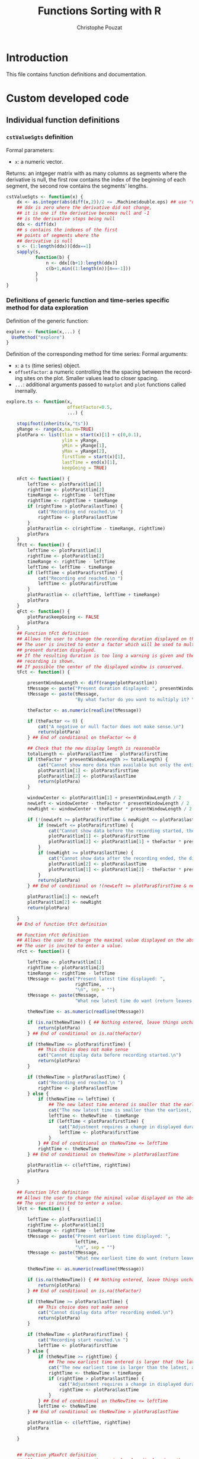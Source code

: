 #+OPTIONS: ':nil *:t -:t ::t <:t H:3 \n:nil ^:nil arch:headline
#+OPTIONS: author:t broken-links:nil c:nil creator:nil
#+OPTIONS: d:(not "LOGBOOK") date:t e:t email:nil f:t inline:t num:t
#+OPTIONS: p:nil pri:nil prop:nil stat:t tags:t tasks:t tex:t
#+OPTIONS: timestamp:t title:t toc:t todo:t |:t
#+TITLE: Functions Sorting with R
#+AUTHOR: Christophe Pouzat
#+EMAIL: christophe.pouzat@parisdescartes.fr
#+LANGUAGE: en
#+SELECT_TAGS: export
#+EXCLUDE_TAGS: noexport
#+CREATOR: Emacs 25.1.1 (Org mode 9.0)

* Introduction

This file contains function definitions and documentation.

* Custom developed code
** Individual function definitions
*** =cstValueSgts= definition						  
Formal parameters:
+ =x=: a numeric vector.
Returns: an intgeger matrix with as many columns as segments where the derivative is null, the first row contains the index of the beginning of each segment, the second row contains the segments' lengths.
#+name: cstValueSgts
#+BEGIN_SRC R 
cstValueSgts <- function(x) {
    dx <- as.integer(abs(diff(x,2))/2 <= .Machine$double.eps) ## use "order 2" derivative estimates
    ## ddx is zero where the derivative did not change,
    ## it is one if the derivative becomes null and -1
    ## is the derivative stops being null
    ddx <- diff(dx) 
    ## s contains the indexes of the first
    ## points of segments where the
    ## derivative is null
    s <- (1:length(ddx))[ddx==1]
    sapply(s,
           function(b) {
               n <- ddx[(b+1):length(ddx)]
               c(b+1,min((1:length(n))[n==-1]))
           }
           )
}
#+END_SRC

#+RESULTS: cstValueSgts

*** Definitions of generic function and time-series specific method for data exploration
Definition of the generic function:
#+name: explore-generic
#+BEGIN_SRC R
explore <- function(x,...) {
  UseMethod("explore")
}
#+END_SRC

#+RESULTS: explore-generic

Definition of the corresponding method for time series:
Formal arguments:
+ =x=: a =ts= (time series) object.
+ =offsetFactor=: a numeric controlling the the spacing between the recording sites on the plot. Smaller values lead to closer spacing.
+ =...=: additional arguments passed to =matplot= and =plot= functions called inernally.
#+name: explore.ts
#+BEGIN_SRC R
explore.ts <- function(x,
                       offsetFactor=0.5, 
                       ...) {

    stopifnot(inherits(x,"ts"))
    yRange <- range(x,na.rm=TRUE)
    plotPara <- list(tlim = start(x)[1] + c(0,0.1),
                     ylim = yRange,
                     yMin = yRange[1],
                     yMax = yRange[2],
                     firstTime = start(x)[1],
                     lastTime = end(x)[1],
                     keepGoing = TRUE)
    
    nFct <- function() {
        leftTime <- plotPara$tlim[1]
        rightTime <- plotPara$tlim[2]
        timeRange <- rightTime - leftTime
        rightTime <- rightTime + timeRange
        if (rightTime > plotPara$lastTime) {
            cat("Recording end reached.\n ")
            rightTime <- plotPara$lastTime
        }
        plotPara$tlim <- c(rightTime - timeRange, rightTime)
        plotPara
    }
    fFct <- function() {
        leftTime <- plotPara$tlim[1]
        rightTime <- plotPara$tlim[2]
        timeRange <- rightTime - leftTime
        leftTime <- leftTime - timeRange
        if (leftTime < plotPara$firstTime) {
            cat("Recording end reached.\n ")
            leftTime <- plotPara$firstTime
        }
        plotPara$tlim <- c(leftTime, leftTime + timeRange)
        plotPara
    }
    qFct <- function() {
        plotPara$keepGoing <- FALSE
        plotPara
    }
    ## Function tFct definition
    ## Allows the user to change the recording duration displayed on the window
    ## The user is invited to enter a factor which will be used to multiply the
    ## present duration displayed.
    ## If the resulting duration is too long a warning is given and the whole
    ## recording is shown.
    ## If possible the center of the displayed window is conserved.
    tFct <- function() {
        
        presentWindowLength <- diff(range(plotPara$tlim))
        tMessage <- paste("Present duration displayed: ", presentWindowLength, " \n", sep = "")
        tMessage <- paste(tMessage,
                          "By what factor do you want to multiply it? \n", sep = "")
        
        theFactor <- as.numeric(readline(tMessage))
        
        if (theFactor <= 0) {
            cat("A negative or null factor does not make sense.\n")
            return(plotPara)
        } ## End of conditional on theFactor <= 0
        
        ## Check that the new display length is reasonable
        totalLength <- plotPara$lastTime - plotPara$firstTime
        if (theFactor * presentWindowLength >= totalLength) {
            cat("Cannot show more data than available but only the entire record.\n ")
            plotPara$tlim[1] <- plotPara$firstTime
            plotPara$tlim[2] <- plotPara$lastTime
            return(plotPara)
        }

        windowCenter <- plotPara$tlim[1] + presentWindowLength / 2
        newLeft <- windowCenter - theFactor * presentWindowLength / 2
        newRight <- windowCenter + theFactor * presentWindowLength / 2
        
        if (!(newLeft >= plotPara$firstTime & newRight <= plotPara$lastTime)) {
            if (newLeft <= plotPara$firstTime) {
                cat("Cannot show data before the recording started, the displayed center wont be conserved.\n ")
                plotPara$tlim[1] <- plotPara$firstTime
                plotPara$tlim[2] <- plotPara$tlim[1] + theFactor * presentWindowLength
            }
            if (newRight >= plotPara$lastTime) {
                cat("Cannot show data after the recording ended, the displayed center wont be conserved.\n ")
                plotPara$tlim[2] <- plotPara$lastTime
                plotPara$tlim[1] <- plotPara$tlim[2] - theFactor * presentWindowLength
            }
            return(plotPara)
        } ## End of conditional on !(newLeft >= plotPara$firstTime & newRight <= plotPara$lastTime)

        plotPara$tlim[1] <- newLeft
        plotPara$tlim[2] <- newRight
        return(plotPara)
        
    }
    ## End of function tFct definition

    ## Function rFct definition
    ## Allows the user to change the maximal value displayed on the abscissa
    ## The user is invited to enter a value.
    rFct <- function() {
        
        leftTime <- plotPara$tlim[1]
        rightTime <- plotPara$tlim[2]
        timeRange <- rightTime - leftTime
        tMessage <- paste("Present latest time displayed: ",
                          rightTime,
                          "\n", sep = "")
        tMessage <- paste(tMessage,
                          "What new latest time do want (return leaves things unchanged)? \n", sep = "")
        
        theNewTime <- as.numeric(readline(tMessage))
        
        if (is.na(theNewTime)) { ## Nothing entered, leave things unchanged 
            return(plotPara)
        } ## End of conditional on is.na(theFactor)
        
        if (theNewTime <= plotPara$firstTime) {
            ## This choice does not make sense
            cat("Cannot display data before recording started.\n")
            return(plotPara)
        }

        if (theNewTime > plotPara$lastTime) {
            cat("Recording end reached.\n ")
            rightTime <- plotPara$lastTime
        } else {
            if (theNewTime <= leftTime) {
                ## The new latest time entered is smaller that the earliest time displayed
                cat("The new latest time is smaller than the earliest, adjustement will be made.\n")
                leftTime <- theNewTime - timeRange
                if (leftTime < plotPara$firstTime) {
                    cat("Adjustment requires a change in displayed duration.\n")
                    leftTime <- plotPara$firstTime
                }
            } ## End of conditional on theNewTime <= leftTime 
            rightTime <- theNewTime
        } ## End of conditional on theNewTime > plotPara$lastTime
        
        plotPara$tlim <- c(leftTime, rightTime)
        plotPara
        
    }

    ## Function lFct definition
    ## Allows the user to change the minimal value displayed on the abscissa
    ## The user is invited to enter a value.
    lFct <- function() {
        
        leftTime <- plotPara$tlim[1]
        rightTime <- plotPara$tlim[2]
        timeRange <- rightTime - leftTime
        tMessage <- paste("Present earliest time displayed: ",
                          leftTime,
                          "\n", sep = "")
        tMessage <- paste(tMessage,
                          "What new earliest time do want (return leaves things unchanged)? \n", sep = "")
        
        theNewTime <- as.numeric(readline(tMessage))
        
        if (is.na(theNewTime)) { ## Nothing entered, leave things unchanged 
            return(plotPara)
        } ## End of conditional on is.na(theFactor)
        
        if (theNewTime >= plotPara$lastTime) {
            ## This choice does not make sense
            cat("Cannot display data after recording ended.\n")
            return(plotPara)
        }

        if (theNewTime < plotPara$firstTime) {
            cat("Recording start reached.\n ")
            leftTime <- plotPara$firstTime
        } else {
            if (theNewTime >= rightTime) {
                ## The new earliest time entered is larger that the latest time displayed
                cat("The new earliest time is larger than the latest, adjustement will be made.\n")
                rightTime <- theNewTime + timeRange
                if (rightTime > plotPara$lastTime) {
                    cat("Adjustment requires a change in displayed duration.\n")
                    rightTime <- plotPara$lastTime
                }
            } ## End of conditional on theNewTime <= leftTime 
            leftTime <- theNewTime
        } ## End of conditional on theNewTime > plotPara$lastTime
        
        plotPara$tlim <- c(leftTime, rightTime)
        plotPara
        
    }
    

    ## Function yMaxFct definition
    ## Allows the user to change the maximal value displayed on the ordinate
    ## The user is invited to enter a value.
    yMaxFct <- function() {
        
        presentWindowRange <- range(plotPara$ylim)
        tMessage <- paste("Present range displayed: [",
                          paste(presentWindowRange, collapse = ","),
                          "] \n", sep = "")
        tMessage <- paste(tMessage,
                          "What new maximal ordinate value do want (return goes back to maximum)? \n", sep = "")
        
        theFactor <- as.numeric(readline(tMessage))

        if (is.na(theFactor)) {
            plotPara$ylim <- c(presentWindowRange[1],plotPara$yMax) 
            return(plotPara)
        } ## End of conditional on is.na(theFactor)
        
        if (theFactor <= plotPara$ylim[1]) {
            cat("The maximum should be larger than the minimum.\n")
            return(plotPara)
        } ## End of conditional on theFactor <= plotPara$ylim[1]

        plotPara$ylim <- c(presentWindowRange[1],theFactor) 
        return(plotPara)
        
    }
    ## End of function yMaxFct definition

    ## Function yMinFct definition
    ## Allows the user to change the minimal value displayed on the ordinate
    ## The user is invited to enter a value.
    yMinFct <- function() {

        presentWindowRange <- range(plotPara$ylim)
        tMessage <- paste("Present range displayed: [",
                          paste(presentWindowRange, collapse = ","),
                          "] \n", sep = "")
        tMessage <- paste(tMessage,
                          "What new minimal ordinate value do want (return goes back to minimum)? \n", sep = "")
        
        theFactor <- as.numeric(readline(tMessage))

        if (is.na(theFactor)) {
            plotPara$ylim <- c(plotPara$yMin, presentWindowRange[2]) 
            return(plotPara)
        } ## End of conditional on is.na(theFactor)
        
        if (theFactor >= plotPara$ylim[2]) {
            cat("The minimum should be smaller than the maximum.\n")
            return(plotPara)
        } ## End of conditional on theFactor >= plotPara$ylim[2]

        plotPara$ylim <- c(theFactor, presentWindowRange[2]) 
        return(plotPara)
        
    }
    ## End of function yMinFct definition

    show <- function(x,
                     plotPara,
                     ...) {

        s <- plotPara$tlim[1]
        e <- plotPara$tlim[2]
        y.m <- plotPara$ylim[1]
        y.M <- plotPara$ylim[2]
        m <- unclass(window(x,start=s,end=e))
        if (class(m) == "matrix") {
            m <- apply(m,2,function(x) ifelse(x < y.m, y.m,x))
            m <- apply(m,2,function(x) ifelse(x > y.M, y.M,x))
            ns <- dim(m)[2]
            offset <- c(0,-(1:(ns-1))*(y.M-y.m))
            m <- t(t(m)+offset*offsetFactor)
            matplot(m,type="l",lty=1,axes=FALSE,xlab="",ylab="",...)
        } else {
            m[m<y.m] <- y.m
            m[m>y.M] <- y.M
            plot(m,type="l",lty=1,axes=FALSE,xlab="",ylab="",ylim=c(y.m,y.M),...)
        }
    }

    plot.new()
    par(mar=c(0.5,0.5,0.5,0.5))
    show(x,plotPara,...)
    
    myMessage <- "Make a choice:\n n or 'return' (next); f (former); l (lower abscissa limit); r (upper abscissa limit) \n t (time scale); Y (upper ordinate limit); y (lower ordinate limit); q (quit) \n "

    while(plotPara$keepGoing) {
        
        myChoice <- readline(myMessage)

        plotPara <- switch(myChoice,
                           n = nFct(),
                           f = fFct(),
                           l = lFct(),
                           r = rFct(),
                           t = tFct(),
                           Y = yMaxFct(),
                           y = yMinFct(),
                           q = qFct(),
                           nFct()
                           )

        show(x,plotPara,...)
        
    } ## End of while loop on keepGoing

    dev.off()
    invisible()
}
#+END_SRC

#+RESULTS: explore.ts

*** =peaks= and associated methods definition
Function =peaks= returns an object (essentially a vector of indices) of class =eventsPos=:
#+name: peaks-definition
#+BEGIN_SRC R
peaks <- function(x,
                  minimalDist=15,
                  notZero=1e-3) {
    dx <- c(0,diff(x,2)/2,0)
    dx[abs(dx) < notZero] <- 0
    dx <- diff(sign(dx))
    res <- (1:length(dx))[dx < 0]
    res <- res[-length(res)][diff(res) > minimalDist]
    attr(res,"call") <- match.call()
    attr(res,"nIDx") <- length(x)
    class(res) <- "eventsPos"
    res
}
#+END_SRC

#+RESULTS: peaks-definition

Method =as.eventsPos= transforms a vector into an =eventsPos= object, its formal arguments are:
+ =x=: an integer vector with strictly increasing elements.
+ =start=: an integer, the sampling point at which observation started.
+ =end=: an integer, the sampling point at which observation ended.
#+name: as.eventsPos
#+BEGIN_SRC R
as.eventsPos <- function(x,
                         start,
                         end
                         ) {
    x <- as.integer(x)
    stopifnot(all(diff(x)>0))
    if (missing(start)) start <- floor(x)
    if (missing(end)) end <- ceiling(x)
    stopifnot(all(x>=start))
    stopifnot(all(x<=end))
    attr(x,"call") <- match.call()
    attr(x,"nIDx") <- end-start+1
    class(x) <- "eventsPos"
    x
}
#+END_SRC

#+RESULTS: as.eventsPos

Method =print.eventsPos= prints an =eventsPos= object:
#+name: print.eventsPos
#+BEGIN_SRC R
print.eventsPos <- function(x, ...) {
  cat("\neventsPos object with indexes of ", length(x)," events. \n", sep = "")
  cat("  Mean inter event interval: ", round(mean(diff(x)),digits=2), " sampling points, corresponding SD: ", round(sd(diff(x)),digits=2), " sampling points \n", sep = "")
  cat("  Smallest and largest inter event intervals: ", paste(range(diff(x)),collapse=" and "), " sampling points. \n\n",sep= "")
}
#+END_SRC

#+RESULTS: print.eventsPos

*** Definition of an =explore= method for time series and =eventsPos= objects
The formal parameters of the method are:
+ =x=: an =eventsPos= object.
+ =y=: a =ts= (time series) object.
+ =offsetFactor=: a numeric controlling the the spacing between the recording sites on the plot. Smaller values lead to closer spacing.
+ =events.pch=: an integer of a character: the ploting character used to indicate events.
+ =events.col=: an integer or a character string coding the color used to indicate the event.
+ =...=: additional arguments passed to =matplot= and =plot= functions called inernally.
#+name: explore.eventsPos
#+BEGIN_SRC R
explore.eventsPos <- function(x,y,
                              offsetFactor=0.5,
                              events.pch=16,
                              events.col=2,
                              ...) {
    stopifnot(inherits(y,"ts"))
    yRange <- range(y,na.rm=TRUE)
    plotPara <- list(tlim = start(y)[1] + c(0,0.1),
                     ylim = yRange,
                     yMin = yRange[1],
                     yMax = yRange[2],
                     firstTime = start(y)[1],
                     lastTime = end(y)[1],
                     keepGoing = TRUE)
    
    nFct <- function() {
        leftTime <- plotPara$tlim[1]
        rightTime <- plotPara$tlim[2]
        timeRange <- rightTime - leftTime
        rightTime <- rightTime + timeRange
        if (rightTime > plotPara$lastTime) {
            cat("Recording end reached.\n ")
            rightTime <- plotPara$lastTime
        }
        plotPara$tlim <- c(rightTime - timeRange, rightTime)
        plotPara
    }
    fFct <- function() {
        leftTime <- plotPara$tlim[1]
        rightTime <- plotPara$tlim[2]
        timeRange <- rightTime - leftTime
        leftTime <- leftTime - timeRange
        if (leftTime < plotPara$firstTime) {
            cat("Recording end reached.\n ")
            leftTime <- plotPara$firstTime
        }
        plotPara$tlim <- c(leftTime, leftTime + timeRange)
        plotPara
    }
    qFct <- function() {
        plotPara$keepGoing <- FALSE
        plotPara
    }
    ## Function tFct definition
    ## Allows the user to change the recording duration displayed on the window
    ## The user is invited to enter a factor which will be used to multiply the
    ## present duration displayed.
    ## If the resulting duration is too long a warning is given and the whole
    ## recording is shown.
    ## If possible the center of the displayed window is conserved.
    tFct <- function() {

        presentWindowLength <- diff(range(plotPara$tlim))
        tMessage <- paste("Present duration displayed: ", presentWindowLength, " \n", sep = "")
        tMessage <- paste(tMessage,
                          "By what factor do you want to multiply it? \n", sep = "")
        
        theFactor <- as.numeric(readline(tMessage))
        
        if (theFactor <= 0) {
            cat("A negative or null factor does not make sense.\n")
            return(plotPara)
        } ## End of conditional on theFactor <= 0

        ## Check that the new display length is reasonable
        totalLength <- plotPara$lastTime - plotPara$firstTime
        if (theFactor * presentWindowLength >= totalLength) {
            cat("Cannot show more data than available but only the entire record.\n ")
            plotPara$tlim[1] <- plotPara$firstTime
            plotPara$tlim[2] <- plotPara$lastTime
            return(plotPara)
        }

        windowCenter <- plotPara$tlim[1] + presentWindowLength / 2
        newLeft <- windowCenter - theFactor * presentWindowLength / 2
        newRight <- windowCenter + theFactor * presentWindowLength / 2
        
        if (!(newLeft >= plotPara$firstTime & newRight <= plotPara$lastTime)) {
            if (newLeft <= plotPara$firstTime) {
                cat("Cannot show data before the recording started, the displayed center wont be conserved.\n ")
                plotPara$tlim[1] <- plotPara$firstTime
                plotPara$tlim[2] <- plotPara$tlim[1] + theFactor * presentWindowLength
            }
            if (newRight >= plotPara$lastTime) {
                cat("Cannot show data after the recording ended, the displayed center wont be conserved.\n ")
                plotPara$tlim[2] <- plotPara$lastTime
                plotPara$tlim[1] <- plotPara$tlim[2] - theFactor * presentWindowLength
            }
            return(plotPara)
        } ## End of conditional on !(newLeft >= plotPara$firstTime & newRight <= plotPara$lastTime)

        plotPara$tlim[1] <- newLeft
        plotPara$tlim[2] <- newRight
        return(plotPara)
        
    }
    ## End of function tFct definition

    ## Function rFct definition
    ## Allows the user to change the maximal value displayed on the abscissa
    ## The user is invited to enter a value.
    rFct <- function() {

        leftTime <- plotPara$tlim[1]
        rightTime <- plotPara$tlim[2]
        timeRange <- rightTime - leftTime
        tMessage <- paste("Present latest time displayed: ",
                          rightTime,
                          "\n", sep = "")
        tMessage <- paste(tMessage,
                          "What new latest time do want (return leaves things unchanged)? \n", sep = "")

        theNewTime <- as.numeric(readline(tMessage))
        
        if (is.na(theNewTime)) { ## Nothing entered, leave things unchanged 
            return(plotPara)
        } ## End of conditional on is.na(theFactor)
        
        if (theNewTime <= plotPara$firstTime) {
            ## This choice does not make sense
            cat("Cannot display data before recording started.\n")
            return(plotPara)
        }

        if (theNewTime > plotPara$lastTime) {
            cat("Recording end reached.\n ")
            rightTime <- plotPara$lastTime
        } else {
            if (theNewTime <= leftTime) {
                ## The new latest time entered is smaller that the earliest time displayed
                cat("The new latest time is smaller than the earliest, adjustement will be made.\n")
                leftTime <- theNewTime - timeRange
                if (leftTime < plotPara$firstTime) {
                    cat("Adjustment requires a change in displayed duration.\n")
                    leftTime <- plotPara$firstTime
                }
            } ## End of conditional on theNewTime <= leftTime 
            rightTime <- theNewTime
        } ## End of conditional on theNewTime > plotPara$lastTime
        
        plotPara$tlim <- c(leftTime, rightTime)
        plotPara
        
    }

    ## Function lFct definition
    ## Allows the user to change the minimal value displayed on the abscissa
    ## The user is invited to enter a value.
    lFct <- function() {

        leftTime <- plotPara$tlim[1]
        rightTime <- plotPara$tlim[2]
        timeRange <- rightTime - leftTime
        tMessage <- paste("Present earliest time displayed: ",
                          leftTime,
                          "\n", sep = "")
        tMessage <- paste(tMessage,
                          "What new earliest time do want (return leaves things unchanged)? \n", sep = "")

        theNewTime <- as.numeric(readline(tMessage))

        if (is.na(theNewTime)) { ## Nothing entered, leave things unchanged 
            return(plotPara)
        } ## End of conditional on is.na(theFactor)

        if (theNewTime >= plotPara$lastTime) {
            ## This choice does not make sense
            cat("Cannot display data after recording ended.\n")
            return(plotPara)
        }

        if (theNewTime < plotPara$firstTime) {
            cat("Recording start reached.\n ")
            leftTime <- plotPara$firstTime
        } else {
            if (theNewTime >= rightTime) {
                ## The new earliest time entered is larger that the latest time displayed
                cat("The new earliest time is larger than the latest, adjustement will be made.\n")
                rightTime <- theNewTime + timeRange
                if (rightTime > plotPara$lastTime) {
                    cat("Adjustment requires a change in displayed duration.\n")
                    rightTime <- plotPara$lastTime
                }
            } ## End of conditional on theNewTime <= leftTime 
            leftTime <- theNewTime
        } ## End of conditional on theNewTime > plotPara$lastTime
        
        plotPara$tlim <- c(leftTime, rightTime)
        plotPara
        
    }


    ## Function yMaxFct definition
    ## Allows the user to change the maximal value displayed on the ordinate
    ## The user is invited to enter a value.
    yMaxFct <- function() {

        presentWindowRange <- range(plotPara$ylim)
        tMessage <- paste("Present range displayed: [",
                          paste(presentWindowRange, collapse = ","),
                          "] \n", sep = "")
        tMessage <- paste(tMessage,
                          "What new maximal ordinate value do want (return goes back to maximum)? \n", sep = "")
        
        theFactor <- as.numeric(readline(tMessage))

        if (is.na(theFactor)) {
            plotPara$ylim <- c(presentWindowRange[1],plotPara$yMax) 
            return(plotPara)
        } ## End of conditional on is.na(theFactor)
        
        if (theFactor <= plotPara$ylim[1]) {
            cat("The maximum should be larger than the minimum.\n")
            return(plotPara)
        } ## End of conditional on theFactor <= plotPara$ylim[1]

        plotPara$ylim <- c(presentWindowRange[1],theFactor) 
        return(plotPara)
        
    }
    ## End of function yMaxFct definition

    ## Function yMinFct definition
    ## Allows the user to change the minimal value displayed on the ordinate
    ## The user is invited to enter a value.
    yMinFct <- function() {

        presentWindowRange <- range(plotPara$ylim)
        tMessage <- paste("Present range displayed: [",
                          paste(presentWindowRange, collapse = ","),
                          "] \n", sep = "")
        tMessage <- paste(tMessage,
                          "What new minimal ordinate value do want (return goes back to minimum)? \n", sep = "")
        
        theFactor <- as.numeric(readline(tMessage))

        if (is.na(theFactor)) {
            plotPara$ylim <- c(plotPara$yMin, presentWindowRange[2]) 
            return(plotPara)
        } ## End of conditional on is.na(theFactor)
        
        if (theFactor >= plotPara$ylim[2]) {
            cat("The minimum should be smaller than the maximum.\n")
            return(plotPara)
        } ## End of conditional on theFactor >= plotPara$ylim[2]

        plotPara$ylim <- c(theFactor, presentWindowRange[2]) 
        return(plotPara)
        
    }
    ## End of function yMinFct definition

    show <- function(x,
                     y,
                     plotPara,
                     ...) {

        s <- plotPara$tlim[1]
        e <- plotPara$tlim[2]
        y.m <- plotPara$ylim[1]
        y.M <- plotPara$ylim[2]
        firstIdx <- round(max(1,s*frequency(y)))
        lastIdx <- round(min(end(y)[1]*frequency(y),e*frequency(y)))
        ii <- firstIdx:lastIdx
        xx <- x[firstIdx <= x & x <= lastIdx]
        if (class(y)[1] == "mts") {
            m <- y[ii,]
            if (length(xx) > 0)
                mAtx <- as.matrix(y)[xx,,drop=FALSE]
        } else {
            m <- y[ii]
            if (length(xx) > 0)
                mAtx <- y[xx]
        }
        if (class(m) == "matrix") {
            m <- apply(m,2,function(x) ifelse(x < y.m, y.m,x))
            m <- apply(m,2,function(x) ifelse(x > y.M, y.M,x))
            ns <- dim(m)[2]
            offset <- c(0,-(1:(ns-1))*(y.M-y.m))
            m <- t(t(m)+offset*offsetFactor)
            matplot(m,type="l",lty=1,axes=FALSE,xlab="",ylab="",...)
            if (length(xx) > 0) {
                mAtx <- t(t(mAtx)+offset*offsetFactor)
                matpoints(xx-ii[1]+1,mAtx,pch=events.pch,col=events.col)
            }
        } else {
            
            m[m<y.m] <- y.m
            m[m>y.M] <- y.M
            plot(m,type="l",lty=1,axes=FALSE,xlab="",ylab="",ylim=c(y.m,y.M),...)
            if (length(xx) > 0)
                points(xx-ii[1]+1,mAtx,pch=events.pch,col=events.col)
        }
    }

    plot.new()
    par(mar=c(0.5,0.5,0.5,0.5))
    show(x,y,plotPara,...)
    
    myMessage <- "Make a choice:\n n or 'return' (next); f (former); l (lower abscissa limit); r (upper abscissa limit) \n t (time scale); Y (upper ordinate limit); y (lower ordinate limit); q (quit) \n "

    while(plotPara$keepGoing) {
        
        myChoice <- readline(myMessage)

        plotPara <- switch(myChoice,
                           n = nFct(),
                           f = fFct(),
                           l = lFct(),
                           r = rFct(),
                           t = tFct(),
                           Y = yMaxFct(),
                           y = yMinFct(),
                           q = qFct(),
                           nFct()
                           )
        show(x,y,plotPara,...)
        
    } ## End of while loop on keepGoing

    dev.off()
    invisible()
}
#+END_SRC

#+RESULTS: explore.eventsPos

*** Function =cutSglEvt=
Its formal parameters are:
+ =evtPos=: a numeric or integer interpretable as an index, the posistion at which cuts will be produced.
+ =data=: a numeric vector of matrix containing the data. If vector the argument is converted as a single column matrix internally. The matrix rows are indexed by sampling points and its columns by recording sites / channels.
+ =before=: an integer: the number of sampling points within the cut before the reference time given by evtPos.
+ =after=: an integer: the number of sampling points after the reference time.
It returns: 
+ A numeric vector with the cut(s). When several recording sites are used the cuts of each individual sites are placed one after the other.
#+name: cutSglEvt
#+BEGIN_SRC R
cutSglEvt <- function(evtPos,
                      data,
                      before=14,
                      after=30
                      ) {
    evtPos <- as.integer(evtPos) ## make sure evtPos is an integer
    before <- as.integer(before) ## make sure before is an integer
    stopifnot(0 <= before) ## make sure before is positive or null
    after <- as.integer(after)
    stopifnot(0 <= after) ## make sure after is positive or null
    if (is.vector(data)) data <- matrix(data,nc=1)
    ns <- dim(data)[2]
    dl <- dim(data)[1]
    stopifnot(0<evtPos, evtPos<=dl) ## make sure evtPos is within range
    sl <- before+after+1 ## the length of the cut
    keep <- -before:after + evtPos
    within <- 1 <= keep & keep <= dl
    kw <- keep[within]
    res <- sapply(1:ns,
                  function(idx) {
                      v <- numeric(sl)
                      v[within] <- data[kw,idx]
                      v
                  }
                  )
    as.vector(res)
}
#+END_SRC

#+RESULTS: cutSglEvt

*** Function =mkEvents=
Its formal parameters are:
+ =positions=: an integer vector with events' positions as indices / sampling points or an =eventsPos= object.
+ =data=: a numeric vector of matrix containing the data or a 'ts' or 'mts' object. If vector the argument is converted as a single column matrix internally. The matrix rows are indexed by sampling points and its columns by recording sites / channels.
+ =before=: an integer, the number of sampling points within the cut before the reference times given by =positions=.
+ =after=: an integer, the number of sampling points within the cut after the reference times given by =positions=.
It returns a matrix with before + after + 1 rows and as many columns
as elements in positions. Each column is an "event", that is, a set of
cuts on the data. Attribute "positions" contains the value of the
argument with the same name and attribute "data" contains the name of
the corresponding argument, attribute "before" contains the value of
the argument with the same name, attribute "after" contains the value
of the argument with the same name, attribute "numberOfSites" contains
the number of recording sites. Attribute "delta" is used when events
are realligned on their mean waveforms (during "jitter
cancellation"). The returned matrix is given an "events" class.

#+name: mkEvents
#+BEGIN_SRC R
mkEvents <- function(positions,
                     data,
                     before=14,
                     after=30
                     ) {
    positions <- unclass(positions)
    data <- unclass(data)
    res <- sapply(positions,
                  cutSglEvt,
                  data,
                  before,
                  after)
    the.call <- match.call()
    attr(res,"positions") <- positions
    attr(res,"delta") <- NULL
    attr(res,"data") <- the.call[["data"]]
    attr(res,"before") <- before
    attr(res,"after") <- after
    attr(res,"numberOfSites") <- ifelse(is.matrix(data),dim(data)[2],1)
    attr(res,"call") <- match.call()
    class(res) <- "events"
    res
}
#+END_SRC

#+RESULTS: mkEvents

*** =events= methods
#+name: summary.events
#+BEGIN_SRC R
summary.events <- function(object,
                           ...) {
  b <- attr(object,"before")
  a <- attr(object,"after")
  ns <- attr(object,"numberOfSites")
  cat("\nevents object deriving from data set: ",attr(object,"data"),".\n",sep="")
  cat(" Events defined as cuts of ", a+b+1, " sampling points on each of the ",ns, " recording sites.\n",sep="")
  cat(" The 'reference' time of each event is located at point ", b+1, " of the cut.\n",sep="")
  if (!is.null(attr(object,"delta"))) {
    cat(" Events were realigned on median event.\n",sep="")
  }
  cat(" There are ", length(attr(object,"positions")), " events in the object.\n\n",sep="")
}
#+END_SRC

#+RESULTS: summary.events

#+name: events-subsetting
#+BEGIN_SRC R
"[.events" <- function(x,i,j,drop = FALSE) {
    y <- NextMethod("[")
    if (!missing(i)) return(NULL)
    if (is.matrix(y) && dim(y)[2] > 1) {
        attr(y,"positions") <- attr(x,"positions")[j]
        attr(y,"delta") <- attr(x,"delta")
        attr(y,"data") <- attr(x,"data")
        attr(y,"before") <- attr(x,"before")
        attr(y,"after") <- attr(x,"after")
        attr(y,"numberOfSites") <- attr(x,"numberOfSites")
        attr(y,"call") <- match.call()
        class(y) <- "events"
    }
    y
}
#+END_SRC

#+RESULTS: events-subsetting

#+name: transpose-events
#+BEGIN_SRC R
t.events <- function(x) {
  t(unclass(x))
}
#+END_SRC

#+RESULTS: transpose-events

#+name: mean-and-median-for-events
#+BEGIN_SRC R
mean.events <- function(x,...) {
    apply(unclass(x),1,mean,...)
}

median.events <- function(x,na.rm = FALSE) {
    apply(unclass(x),1,median,na.rm)
}
#+END_SRC

#+RESULTS: mean-and-median-for-events

#+name: subtract-vector-from-events
#+BEGIN_SRC R
'-.events' <- function(e1,e2) {
    stopifnot(length(e2) == dim(e1)[1])
    res <- unclass(e1)-e2
    attr(res,"positions") <- attr(e1,"positions")
    attr(res,"delta") <- attr(e1,"delta")
    attr(res,"data") <- attr(e1,"data")
    attr(res,"before") <- attr(e1,"before")
    attr(res,"after") <- attr(e1,"after")
    attr(res,"numberOfSites") <- attr(e1,"numberOfSites")
    attr(res,"call") <- match.call()
    class(res) <- "events"
    res
}
#+END_SRC

#+RESULTS: subtract-vector-from-events

#+name: plot.events
#+BEGIN_SRC R
plot.events <- function(x,
                        y=NULL,
                        evts.lwd = 0.1,
                        medAndMad = TRUE,
                        evts.col = "black",
                        med.col = "red",
                        mad.col = "blue",
                        x.bar = NULL,
                        y.bar = NULL) {

    nsites <- attr(x,"numberOfSites")
    ne <- dim(x)[2]
    cl <- dim(x)[1]/nsites
    ylim <- range(x)
    matplot(x,type="n",xlab="",ylab="",axes=FALSE,ylim=ylim)
    if (nsites > 1) {
        ii <- 2*(1:(nsites %/% 2))
        rect((ii-1)*cl,ylim[1],ii*cl,ylim[2],col="grey80",border=NA)
    }
    matlines(x,col=evts.col,lty=1,lwd=evts.lwd)
    if (medAndMad) {
        med <- apply(x,1,median)
        mad <- apply(x,1,mad)
        lines(med,col=med.col)
        lines(mad,col=mad.col)
    }
    if (!is.null(x.bar)) segments(x0=0,y0=ylim[1]+0.1*diff(ylim),x1=x.bar)
    if (!is.null(y.bar)) segments(x0=0,y0=ylim[1]+0.1*diff(ylim),y1=ylim[1]+0.1*diff(ylim)+y.bar)
}
#+END_SRC

#+RESULTS: plot.events

#+name: lines.events
#+BEGIN_SRC R
lines.events <- function(x,
                         evts.lwd = 0.1,
                         evts.col = "black",
                         ...
                         ) {
    matlines(x,col=evts.col,lty=1,lwd=evts.lwd,...)
}
#+END_SRC

#+RESULTS: lines.events

#+name: print.events
#+BEGIN_SRC R
print.events <- function(x, 
                         ... ) {
    plot.events(x,...)
}
#+END_SRC

#+RESULTS: print.events

*** =mkNoise= definition
#+name: mkNoise
#+BEGIN_SRC R
mkNoise <- function(positions,
                    data,
                    before=14,
                    after=30,
                    safetyFactor=2,
                    size=2000) {
    positions <- unclass(positions)
    data <- unclass(data)
    if (!is.matrix(data)) data <- matrix(data,nc=1)
    size <- as.integer(size)
    stopifnot(0 < size) ## make sure size is a positive integer
    sl <- before+after+1
    ns <- dim(data)[2]
    i1 <- diff(positions) ## inter events intervals
    nbI <- (i1-round(safetyFactor*sl))%/%sl ## number of noise sweeps
    ## one can cut from each
    ## interval
    nbPossible <- min(size,
                      sum((nbI)[nbI>0])
                      )
    ## allocate next the memory for the noise events
    noiseMatrix <- matrix(0,
                          nr=ns*sl,
                          nc=nbPossible
                          )
    
    iV <- (1:length(i1))[nbI>0] ## A vector containing the indexes of
    ## the (inter event) intervals from
    ## which at least one noise sweep can be
    ## cut.
    iIdx <- 1 ## an index running over the inter event intervals from
    ## which noise events can be cut.
    nInI <- nbI[iV[iIdx]] ## the number of noise sweeps that can be cut
    ## from the "non empty" inter event interval
    ## iV[iIdx].
    nIdx <- 1 ## An index running over the noise sweeps.
    noisePositions <- integer(nbPossible)
    while (nIdx <= nbPossible) {
        uInI <- 1 ## An index running over the noise sweeps that will be
        ## cut from a given "non empty" inter event interval.
        iPos <- positions[iV[iIdx]] + round(safetyFactor*sl)
        noisePositions[nIdx] <- iPos
        while (uInI <= nInI & 
               nIdx <= nbPossible
               ) {
            ii <- (-before:after) + iPos
            ns <- as.vector(data[ii,])
            noiseMatrix[,nIdx] <- ns
            nIdx <- nIdx + 1
            iPos <- iPos + sl
            uInI <- uInI + 1
        } ## End of while loop on uInI
        iIdx <- iIdx + 1
        nInI <- nbI[iV[iIdx]]
    } ## End of while loop on nIdx

    the.call <- match.call()
    attr(noiseMatrix,"positions") <- noisePositions
    attr(noiseMatrix,"delta") <- NULL
    attr(noiseMatrix,"data") <- the.call[["data"]]
    attr(noiseMatrix,"before") <- before
    attr(noiseMatrix,"after") <- after
    attr(noiseMatrix,"numberOfSites") <- ifelse(is.matrix(data),dim(data)[2],1)
    attr(noiseMatrix,"call") <- match.call()
    class(noiseMatrix) <- "events"
    noiseMatrix
}
#+END_SRC

#+RESULTS: mkNoise

*** Definition of an =explore= method for =pca= results
#+name: explore.prcomp
#+BEGIN_SRC R
explore.prcomp <- function(x,
                           pc=1, ##<< an integer: the pc index to add to the mean.
                           factor=2, ##<< a numeric, the scaling factor; that is, the plot shows mean +/- factor * pc.
                           m.col="black", ##<< a character string or an integer, the color used for mean.
                           u.col="red", ##<< a character string or an integer, the color used for mean + factor * pc.
                           l.col="blue", ##<< a character string or an integer, the color used for mean - factor * pc.
                           xlab="Index", ##<< a character string with the abscissa label.
                           ylab="Amplitude", ##<< a character string with the ordinate label.
                           main, ##<< a character string with the title. If 'missing' (default) one is automatically generated.
                           ... ##<< additional arguments passed to 'plot'.
                           ) {
    if (missing(main)) {
        w <- x$sdev[pc]^2/sum(x$sdev^2)
        main <- paste("PC ",pc," (",round(100*w,digits=1),"%)",sep="")
    }
    u <- x$center + factor * x$rotation[,pc]
    l <- x$center - factor * x$rotation[,pc]
    ylim=range(c(l,u))
    plot(x$center,type="l",xlab=xlab,ylab=ylab,col=m.col,main=main,ylim=ylim,...)
    lines(u,col=u.col,...)
    lines(l,col=l.col,...)
}
#+END_SRC

#+RESULTS: explore.prcomp

*** Definition of =get_jitter=
We define  a function that estimates the jitter given:
+ =evts=: an event---or a matrix of events where individual events form the columns. 
+ =center=: the 'central' (median) event on which the alignment will be performed.
+ =centerD=: the first derivative of the central event.
+ =centerDD=: the second derivative of the central event.
The functions returns a vector of estimated jitters giving the amount of sampling points by which the central event should be shifted in order to best match each individual events.
This sampling jitter estimation is performed by a two stages procedure:
1. Linear regression is first used get a first jitter estimation based on a first order Taylor expansion.
2. A Newton-Raphson step is used to refine the first estimation (used as a starting point) based on a second order Taylor expansion.
#+name: get-jitter
#+BEGIN_SRC R
get_jitter <- function(evts,
                       center,
                       centerD,
                       centerDD){
    
    centerD_norm2 <- sum(centerD^2)
    centerDD_norm2 <- sum(centerDD^2)
    centerD_dot_centerDD <- sum(centerD*centerDD)
    
    if (is.null(dim(evts))) evts <- matrix(evts, nc=1)
    
    evts <- evts - center
    h_dot_centerD <- centerD %*% evts 
    delta0 <- h_dot_centerD/centerD_norm2
    h_dot_centerDD <- centerDD %*% evts
    first <- -2*h_dot_centerD + 2*delta0*(centerD_norm2 - h_dot_centerDD) + 3*delta0^2*centerD_dot_centerDD + delta0^3*centerDD_norm2 
    second <- 2*(centerD_norm2 - h_dot_centerDD) + 6*delta0*centerD_dot_centerDD + 3*delta0^2*centerDD_norm2
    as.vector(delta0 - first/second)
}
    
#+END_SRC

#+RESULTS: get-jitter

*** Definition of =mk_aligned_events=
We define a function taking a vector of spike times, that should all come from the same cluster and correspond to reasonably "clean" events, and three arguments corresponding to the last three arguments of =mkEvents=, the function returns a =events= object. The =positions= attribute of the returned object gives the nearest sampling point to the actual peak. The =delta= attribute gives the offset between the previous spike position and the "actual" peak position (the actual position is attribute =positions= *minus* attribute =delta=):
#+name: mk_aligned_events
#+BEGIN_SRC R
mk_aligned_events <- function(positions,
                              data,
                              before=14,
                              after=30){
    dataD = apply(data,2,function(x) c(0,diff(x,2)/2,0))
    dataDD = apply(dataD,2,function(x) c(0,diff(x,2)/2,0))
    evts = mkEvents(positions, data, before, after)
    evtsD = mkEvents(positions, dataD, before, after)
    evtsDD = mkEvents(positions, dataDD, before, after)
    evts_median = apply(evts,1,median)
    evtsD_median = apply(evtsD,1,median)
    evtsDD_median = apply(evtsDD,1,median)
    evts_jitter = get_jitter(evts,evts_median,evtsD_median,evtsDD_median)
    ## positions = positions-[round(x.item(0)) for x in np.nditer(evts_jitter)]
    positions = positions-round(evts_jitter)
    evts = mkEvents(positions, data, before, after)
    evtsD = mkEvents(positions, dataD, before, after)
    evtsDD = mkEvents(positions, dataDD, before, after)
    evts_median = apply(evts,1,median)
    evtsD_median = apply(evtsD,1,median)
    evtsDD_median = apply(evtsDD,1,median)
    evts_jitter = get_jitter(evts,evts_median,evtsD_median,evtsDD_median)
    res = unclass(evts) - evtsD_median %o% evts_jitter - evtsDD_median %o% evts_jitter^2/2
    attributes(res) = attributes(evts)
    attr(res,"positions") <-  positions
    attr(res,"call") <- match.call()
    attr(res,"delta") <- evts_jitter
    res
}
#+END_SRC

#+RESULTS: mk_aligned_events

*** Definition of =mk_center_list=
We define function =mk_center_list= that given:
+ =positions=, a vector of spike times, that should all come from the same cluster and correspond to reasonably "clean" events,
+ =data=, a data matrix, 
+ =before=, the number of sampling point to keep before the peak,
+ =after=, the number of sampling point to keep after the peak,
returns a nammed list with the following elements and their content:
+ =center=: the estimate of the center (obtained from the median),
+ =centerD=: the estimate of the center's derivative (obtained from the median of events cut on the derivative of data), 
+ =centerDD=: the estimate of the center's second derivative (obtained from the median of events cut on the second derivative of data),
+ =centerD_norm2=: the squared norm of the center's derivative,
+ =centerDD_norm2=: the squared norm of the center's second derivative,
+ =centerD_dot_centerDD=: the scalar product of the center's first and second derivatives,
+ =center_idx=: an array of indices going from =-before= to =after=.
The peeling procedure, requiers, for each cluster, estimates of its center and of its first two derivatives. Clusters' centers must moreover be built such that they can be used for subtraction, this implies that we should make them long enough, on both side of the peak, to see them go back to baseline. Formal parameters =before= and =after= should therefore be set to larger values than the ones used for clustering.
#+name: mk_center_list
#+BEGIN_SRC R
mk_center_list = function(positions,
                           data,
                           before=49,
                           after=80) {
    dataD = apply(data,2,function(x) c(0,diff(x,2)/2,0))
    dataDD = apply(dataD,2,function(x) c(0,diff(x,2)/2,0))
    evts = mkEvents(positions, data, before, after)
    evtsD = mkEvents(positions, dataD, before, after)
    evtsDD = mkEvents(positions, dataDD, before, after)
    evts_median = apply(evts,1,median)
    evtsD_median = apply(evtsD,1,median)
    evtsDD_median = apply(evtsDD,1,median)
    list("center" = evts_median, 
         "centerD" = evtsD_median, 
         "centerDD" = evtsDD_median, 
         "centerD_norm2" = sum(evtsD_median^2),
         "centerDD_norm2" = sum(evtsDD_median^2),
         "centerD_dot_centerDD" = sum(evtsD_median*evtsDD_median), 
         "center_idx" = -before:after)
}
#+END_SRC

#+RESULTS: mk_center_list

*** Definition of =classify_and_align_evt=
The formal parameters of =classify_and_align_evt= are:
+ a set of events' positions,  
+ a data matrix containing the raw (but normalized data),
+ a named list of centers, 
+ arguments =before= and =after= corresponding to arguments with those names in =mk_center_list=, 
returns a list with the following element:
+ the name of the closest center in terms of Euclidean distance or "?" if none of the clusters' waveform does better than a uniformly null one,
+ the new position of the event (the previous position corrected by the integer part of the estimated jitter),
+ the remaining jitter.
#+name: classify_and_align_evt
#+BEGIN_SRC R
classify_and_align_evt <- function(evt_pos,
                                   data,
                                   centers,
                                   before=14,
                                   after=30
                                   ){
    cluster_names = names(centers)
    n_sites = dim(data)[2]
    centersM = sapply(cluster_names,
        function(cn) centers[[cn]][["center"]][rep(-before <= centers[[cn]][["center_idx"]] &
                                                   centers[[cn]][["center_idx"]] <= after,
                                                   n_sites)])
    
    evt = cutSglEvt(evt_pos,data=data,before=before, after=after)
    delta = -(centersM - evt)
    cluster_idx = which.min(apply(delta^2,2,sum))
    good_cluster_name = cluster_names[cluster_idx]
    good_cluster_idx = rep(-before <= centers[[good_cluster_name]][["center_idx"]] &
        centers[[good_cluster_name]][["center_idx"]] <= after,
        n_sites)
    centerD = centers[[good_cluster_name]][["centerD"]][good_cluster_idx]
    centerD_norm2 = sum(centerD^2)
    centerDD = centers[[good_cluster_name]][["centerDD"]][good_cluster_idx]
    centerDD_norm2 = sum(centerDD^2)
    centerD_dot_centerDD = sum(centerD*centerDD)
    h = delta[,cluster_idx]
    h_order0_norm2 = sum(h^2)
    h_dot_centerD = sum(h*centerD)
    jitter0 = h_dot_centerD/centerD_norm2
    h_order1_norm2 = sum((h-jitter0*centerD)^2) 
    if (h_order0_norm2 > h_order1_norm2) {
        h_dot_centerDD = sum(h*centerDD)
        first = -2*h_dot_centerD + 2*jitter0*(centerD_norm2 - h_dot_centerDD) +
            3*jitter0^2*centerD_dot_centerDD + jitter0^3*centerDD_norm2
        second = 2*(centerD_norm2 - h_dot_centerDD) + 6*jitter0*centerD_dot_centerDD + 
            3*jitter0^2*centerDD_norm2
        jitter1 = jitter0 - first/second
        h_order2_norm2 = sum((h-jitter1*centerD-jitter1^2/2*centerDD)^2)
        if (h_order1_norm2 <= h_order2_norm2) {
            jitter1 = jitter0
        }
    } else {
        jitter1 = 0
    }
    if (abs(round(jitter1)) > 0) {
        evt_pos = evt_pos - round(jitter1)
        evt = cutSglEvt(evt_pos,data=data,before=before, after=after)
        h = evt - centers[[good_cluster_name]][["center"]][good_cluster_idx]
        h_order0_norm2 = sum(h^2)
        h_dot_centerD = sum(h*centerD)
        jitter0 = h_dot_centerD/centerD_norm2
        h_order1_norm2 = sum((h-jitter0*centerD)^2) 
        if (h_order0_norm2 > h_order1_norm2) {
            h_dot_centerDD = sum(h*centerDD)
            first = -2*h_dot_centerD + 2*jitter0*(centerD_norm2 - h_dot_centerDD) + 
                3*jitter0^2*centerD_dot_centerDD + jitter0^3*centerDD_norm2
            second = 2*(centerD_norm2 - h_dot_centerDD) + 6*jitter0*centerD_dot_centerDD + 
                3*jitter0^2*centerDD_norm2
            jitter1 = jitter0 - first/second
            h_order2_norm2 = sum((h-jitter1*centerD-jitter1^2/2*centerDD)^2)
            if (h_order1_norm2 <= h_order2_norm2) {
                jitter1 = jitter0
            }
        } else {
            jitter1 = 0
        }
    }
    if (sum(evt^2) > sum((h-jitter1*centerD-jitter1^2/2*centerDD)^2)) 
        return(list(cluster_names[cluster_idx], evt_pos, jitter1))
    else 
        return(list('?',evt_pos, jitter1))
}
#+END_SRC

#+RESULTS: classify_and_align_evt

*** Definition of =predict_data=
The formal parameters of =predict_data= are:
+ =class_pos_jitter_list=:  a list of lists. Each sub-list corresponds to a single detected event and as three components: the cluster of origin (or "?" if none was found), the position and the jitter.
+ =centers_list=: a list of list. Each sub-list is the result of a call to =mk_center_list=.
+ =nb_channels=: an integer, the number of recording channels.
+ =data_length=: an integer, the length of the data.
The function returns a matrix with =data_length= rows and =nb_channels= columns with observations predictions based on =class_pos_jitter_list= and =centers_list=.  
#+name: predict_data
#+BEGIN_SRC R 
predict_data <- function(class_pos_jitter_list,
                         centers_list,
                         nb_channels=4,
                         data_length=300000) {
    
    res = matrix(0,nc=nb_channels, nr=data_length)
    for (class_pos_jitter in class_pos_jitter_list) {
        cluster_name = class_pos_jitter[[1]]
        if (cluster_name != '?') {
            center = centers_list[[cluster_name]][["center"]]
            centerD = centers_list[[cluster_name]][["centerD"]]
            centerDD = centers_list[[cluster_name]][["centerDD"]]
            jitter = class_pos_jitter[[3]]
            pred = center + jitter*centerD + jitter^2/2*centerDD
            pred = matrix(pred,nc=nb_channels)
            idx = centers_list[[cluster_name]][["center_idx"]] + class_pos_jitter[[2]]
            within = 0 < idx & idx <= data_length
            kw = idx[within]
            res[kw,] = res[kw,] + pred[within,]
        }
    }
    res
}

#+END_SRC

#+RESULTS: predict_data

** Put everything in one =R= file :noexport:
#+name: sorting_with_r
#+BEGIN_SRC R :noweb yes :tangle sorting_with_r.R
<<cstValueSgts>>
<<explore-generic>>
<<explore.ts>>
<<peaks-definition>>
<<as.eventsPos>>
<<print.eventsPos>>
<<explore.eventsPos>>
<<cutSglEvt>>
<<mkEvents>>
<<summary.events>>
<<events-subsetting>>
<<transpose-events>>
<<mean-and-median-for-events>>
<<subtract-vector-from-events>>
<<plot.events>>
<<lines.events>>
<<print.events>>
<<mkNoise>>
<<explore.prcomp>>
<<get-jitter>>
<<mk_aligned_events>>
<<mk_center_list>>
<<classify_and_align_evt>>
<<predict_data>>
#+END_SRC
